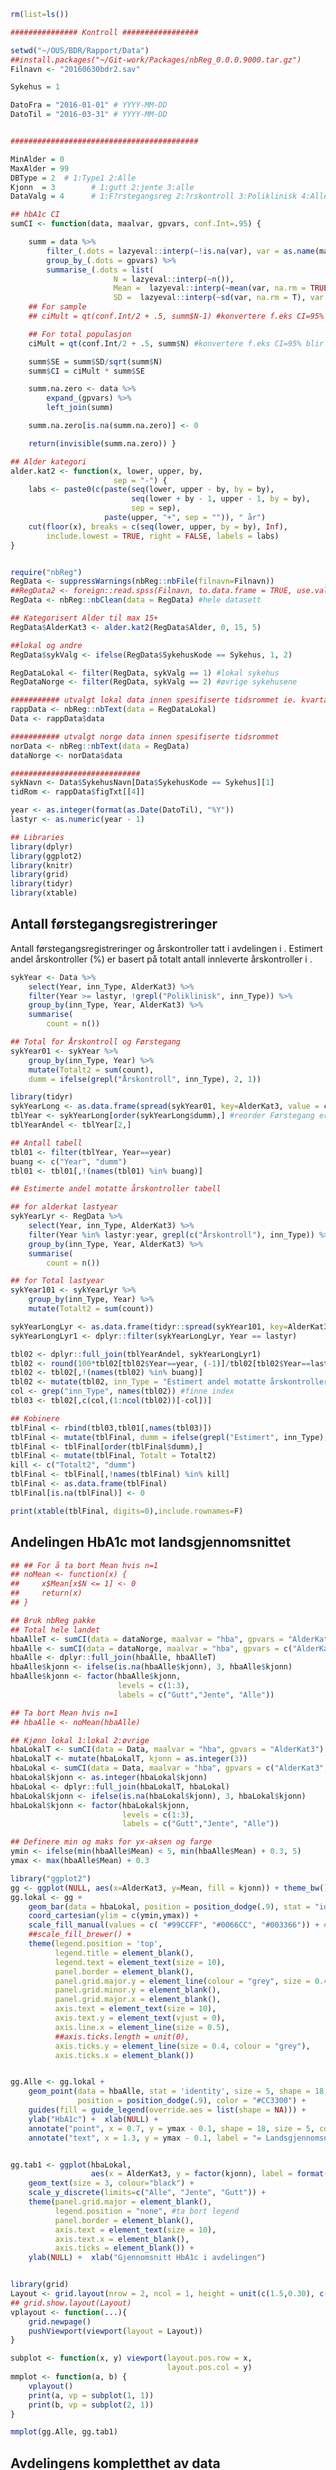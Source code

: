 # -*- mode: org; -*-
#+TITLE:
#+AUTHOR:
#+DATE:

#+LANGUAGE:  no
#+OPTIONS:   H:3 num:nil toc:nil \n:nil @:t ::t |:t ^:t -:t f:t *:t <:t
#+OPTIONS:   TeX:t LaTeX:t skip:nil d:(not LOGBOOK) todo:t pri:nil tags:t
#+MACRO: NEWLINE @@latex:\\@@ @@html:<br>@@
#+MACRO: BREAK @@latex:\linebreak@@ @@html:<br>@@

#+EXPORT_SELECT_TAGS: export
#+EXPORT_EXCLUDE_TAGS: noexport
#+LINK_UP:
#+LINK_HOME:

#+latex_header: \usepackage{fullpage}
#+LATEX_HEADER: \usepackage[margin=0.5in]{geometry}
#+LATEX:\flushleft

#+CAPTION: Setup
#+ATTR_RAVEL: echo=FALSE, results=FALSE, message=FALSE, warning=FALSE
#+BEGIN_SRC R
  rm(list=ls())

  ############### Kontroll #################

  setwd("~/OUS/BDR/Rapport/Data")
  ##install.packages("~/Git-work/Packages/nbReg_0.0.0.9000.tar.gz")
  Filnavn <- "20160630bdr2.sav"

  Sykehus = 1

  DatoFra = "2016-01-01" # YYYY-MM-DD
  DatoTil = "2016-03-31" # YYYY-MM-DD


  ##########################################

  MinAlder = 0
  MaxAlder = 99
  DBType = 2  # 1:Type1 2:Alle
  Kjonn  = 3  		# 1:gutt 2:jente 3:alle
  DataValg = 4 		# 1:F?rstegangsreg 2:?rskontroll 3:Poliklinisk 4:Alle

  ## hbA1c CI
  sumCI <- function(data, maalvar, gpvars, conf.Int=.95) {

      summ = data %>%
          filter_(.dots = lazyeval::interp(~!is.na(var), var = as.name(maalvar))) %>%
          group_by_(.dots = gpvars) %>%
          summarise_(.dots = list(
                         N = lazyeval::interp(~n()),
                         Mean =  lazyeval::interp(~mean(var, na.rm = TRUE), var = as.name(maalvar)),
                         SD =  lazyeval::interp(~sd(var, na.rm = T), var = as.name(maalvar))))
      ## For sample
      ## ciMult = qt(conf.Int/2 + .5, summ$N-1) #konvertere f.eks CI=95% blir .975

      ## For total populasjon
      ciMult = qt(conf.Int/2 + .5, summ$N) #konvertere f.eks CI=95% blir .975

      summ$SE = summ$SD/sqrt(summ$N)
      summ$CI = ciMult * summ$SE

      summ.na.zero <- data %>%
          expand_(gpvars) %>%
          left_join(summ)

      summ.na.zero[is.na(summ.na.zero)] <- 0

      return(invisible(summ.na.zero)) }

  ## Alder kategori
  alder.kat2 <- function(x, lower, upper, by,
                         sep = "-") {
      labs <- paste0(c(paste(seq(lower, upper - by, by = by),
                             seq(lower + by - 1, upper - 1, by = by),
                             sep = sep),
                       paste(upper, "+", sep = "")), " år")
      cut(floor(x), breaks = c(seq(lower, upper, by = by), Inf),
          include.lowest = TRUE, right = FALSE, labels = labs)
  }


  require("nbReg")
  RegData <- suppressWarnings(nbReg::nbFile(filnavn=Filnavn))
  ##RegData2 <- foreign::read.spss(Filnavn, to.data.frame = TRUE, use.value.labels = FALSE) #not to convert to factor
  RegData <- nbReg::nbClean(data = RegData) #hele datasett

  ## Kategorisert Alder til max 15+
  RegData$AlderKat3 <- alder.kat2(RegData$Alder, 0, 15, 5)

  ##lokal og andre
  RegData$sykValg <- ifelse(RegData$SykehusKode == Sykehus, 1, 2)

  RegDataLokal <- filter(RegData, sykValg == 1) #lokal sykehus
  RegDataNorge <- filter(RegData, sykValg == 2) #øvrige sykehusene

  ########### utvalgt lokal data innen spesifiserte tidsrommet ie. kvartalet
  rappData <- nbReg::nbText(data = RegDataLokal)
  Data <- rappData$data

  ########### utvalgt norge data innen spesifiserte tidsrommet
  norData <- nbReg::nbText(data = RegData)
  dataNorge <- norData$data

  #############################
  sykNavn <- Data$SykehusNavn[Data$SykehusKode == Sykehus][1]
  tidRom <- rappData$figTxt[[4]]

  year <- as.integer(format(as.Date(DatoTil), "%Y"))
  lastyr <- as.numeric(year - 1)

  ## Libraries
  library(dplyr)
  library(ggplot2)
  library(knitr)
  library(grid)
  library(tidyr)
  library(xtable)
#+END_SRC

#+LATEX: \noindent\hfill Dato: \Sexpr{format(Sys.Date(), "%d.%m.%Y")}

#+BEGIN_CENTER
#+LATEX: {\huge Kvartalsrapport for \Sexpr{sykNavn}}\linebreak
\Sexpr{tidRom}
#+END_CENTER


** Antall førstegangsregistreringer
Antall førstegangsregistreringer og årskontroller tatt i avdelingen i
\Sexpr{year}. Estimert andel årskontroller (%) er basert på totalt antall innleverte
årskontroller i \Sexpr{lastyr}.

#+CAPTION: Figure 1
#+NAME: Plot1
#+ATTR_RAVEL: echo=FALSE, results="asis", message=FALSE, warning=FALSE
#+BEGIN_SRC R
  sykYear <- Data %>%
      select(Year, inn_Type, AlderKat3) %>%
      filter(Year >= lastyr, !grepl("Poliklinisk", inn_Type)) %>%
      group_by(inn_Type, Year, AlderKat3) %>%
      summarise(
          count = n())

  ## Total for Årskontroll og Førstegang
  sykYear01 <- sykYear %>%
      group_by(inn_Type, Year) %>%
      mutate(Totalt2 = sum(count),
      dumm = ifelse(grepl("Årskontroll", inn_Type), 2, 1))

  library(tidyr)
  sykYearLong <- as.data.frame(spread(sykYear01, key=AlderKat3, value = count))
  tblYear <- sykYearLong[order(sykYearLong$dumm),] #reorder Førstegang er på toppen
  tblYearAndel <- tblYear[2,]

  ## Antall tabell
  tbl01 <- filter(tblYear, Year==year)
  buang <- c("Year", "dumm")
  tbl01 <- tbl01[,!(names(tbl01) %in% buang)]

  ## Estimerte andel motatte årskontroller tabell

  ## for alderkat lastyear
  sykYearLyr <- RegData %>%
      select(Year, inn_Type, AlderKat3) %>%
      filter(Year %in% lastyr:year, grepl(c("Årskontroll"), inn_Type)) %>%
      group_by(inn_Type, Year, AlderKat3) %>%
      summarise(
          count = n())

  ## for Total lastyear
  sykYear101 <- sykYearLyr %>%
      group_by(inn_Type, Year) %>%
      mutate(Totalt2 = sum(count))

  sykYearLongLyr <- as.data.frame(tidyr::spread(sykYear101, key=AlderKat3, value = count))
  sykYearLongLyr1 <- dplyr::filter(sykYearLongLyr, Year == lastyr)

  tbl02 <- dplyr::full_join(tblYearAndel, sykYearLongLyr1)
  tbl02 <- round(100*tbl02[tbl02$Year==year, (-1)]/tbl02[tbl02$Year==lastyr, c(-1)])
  tbl02 <- tbl02[,!(names(tbl02) %in% buang)]
  tbl02 <- mutate(tbl02, inn_Type = "Estimert andel motatte årskontroller (%)")
  col <- grep("inn_Type", names(tbl02)) #finne index
  tbl03 <- tbl02[,c(col,(1:ncol(tbl02))[-col])]

  ## Kobinere
  tblFinal <- rbind(tbl03,tbl01[,names(tbl03)])
  tblFinal <- mutate(tblFinal, dumm = ifelse(grepl("Estimert", inn_Type), 2, 1))
  tblFinal <- tblFinal[order(tblFinal$dumm),]
  tblFinal <- mutate(tblFinal, Totalt = Totalt2)
  kill <- c("Totalt2", "dumm")
  tblFinal <- tblFinal[,!names(tblFinal) %in% kill]
  tblFinal <- as.data.frame(tblFinal)
  tblFinal[is.na(tblFinal)] <- 0

  print(xtable(tblFinal, digits=0),include.rownames=F)
#+END_SRC

#+RESULTS: Plot1

** Andelingen HbA1c mot landsgjennomsnittet

#+CAPTION: Figur 2
#+NAME: Plot2
#+ATTR_RAVEL: echo=FALSE, message=FALSE, warning=FALSE, fig.height=6, fig.align='center', dev='pdf', fig.path="graphics/bdr"
#+BEGIN_SRC R
  ## ## For å ta bort Mean hvis n=1
  ## noMean <- function(x) {
  ##     x$Mean[x$N <= 1] <- 0
  ##     return(x)
  ## }

  ## Bruk nbReg pakke
  ## Total hele landet
  hbaAlleT <- sumCI(data = dataNorge, maalvar = "hba", gpvars = "AlderKat3")
  hbaAlle <- sumCI(data = dataNorge, maalvar = "hba", gpvars = c("AlderKat3", "kjonn"))
  hbaAlle <- dplyr::full_join(hbaAlle, hbaAlleT)
  hbaAlle$kjonn <- ifelse(is.na(hbaAlle$kjonn), 3, hbaAlle$kjonn)
  hbaAlle$kjonn <- factor(hbaAlle$kjonn,
                          levels = c(1:3),
                          labels = c("Gutt","Jente", "Alle"))

  ## Ta bort Mean hvis n=1
  ## hbaAlle <- noMean(hbaAlle)

  ## Kjønn lokal 1:lokal 2:øvrige
  hbaLokalT <- sumCI(data = Data, maalvar = "hba", gpvars = "AlderKat3")
  hbaLokalT <- mutate(hbaLokalT, kjonn = as.integer(3))
  hbaLokal <- sumCI(data = Data, maalvar = "hba", gpvars = c("AlderKat3","kjonn"))
  hbaLokal$kjonn <- as.integer(hbaLokal$kjonn)
  hbaLokal <- dplyr::full_join(hbaLokalT, hbaLokal)
  hbaLokal$kjonn <- ifelse(is.na(hbaLokal$kjonn), 3, hbaLokal$kjonn)
  hbaLokal$kjonn <- factor(hbaLokal$kjonn,
                           levels = c(1:3),
                           labels = c("Gutt","Jente", "Alle"))

  ## Definere min og maks for yx-aksen og farge
  ymin <- ifelse(min(hbaAlle$Mean) < 5, min(hbaAlle$Mean) + 0.3, 5)
  ymax <- max(hbaAlle$Mean) + 0.3

  library("ggplot2")
  gg <- ggplot(NULL, aes(x=AlderKat3, y=Mean, fill = kjonn)) + theme_bw()
  gg.lokal <- gg +
      geom_bar(data = hbaLokal, position = position_dodge(.9), stat = "identity") +
      coord_cartesian(ylim = c(ymin,ymax)) +
      scale_fill_manual(values = c( "#99CCFF", "#0066CC", "#003366")) + #hente farger
      ##scale_fill_brewer() +
      theme(legend.position = 'top',
            legend.title = element_blank(),
            legend.text = element_text(size = 10),
            panel.border = element_blank(),
            panel.grid.major.y = element_line(colour = "grey", size = 0.4, linetype = 2),
            panel.grid.minor.y = element_blank(),
            panel.grid.major.x = element_blank(),
            axis.text = element_text(size = 10),
            axis.text.y = element_text(vjust = 0),
            axis.line.x = element_line(size = 0.5),
            ##axis.ticks.length = unit(0),
            axis.ticks.y = element_line(size = 0.4, colour = "grey"),
            axis.ticks.x = element_blank())


  gg.Alle <- gg.lokal +
      geom_point(data = hbaAlle, stat = 'identity', size = 5, shape = 18,
                 position = position_dodge(.9), color = "#CC3300") +
      guides(fill = guide_legend(override.aes = list(shape = NA))) +
      ylab("HbA1c") +  xlab(NULL) +
      annotate("point", x = 0.7, y = ymax - 0.1, shape = 18, size = 5, color = "#CC3300") +
      annotate("text", x = 1.3, y = ymax - 0.1, label = "= Landsgjennomsnittet")


  gg.tab1 <- ggplot(hbaLokal,
                    aes(x = AlderKat3, y = factor(kjonn), label = format(Mean, digits = 3), colour=factor(kjonn))) +
      geom_text(size = 3, colour="black") +
      scale_y_discrete(limits=c("Alle", "Jente", "Gutt")) +
      theme(panel.grid.major = element_blank(),
            legend.position = "none", #ta bort legend
            panel.border = element_blank(),
            axis.text = element_text(size = 10),
            axis.text.x = element_blank(),
            axis.ticks = element_blank()) +
      ylab(NULL) +  xlab("Gjennomsnitt HbA1c i avdelingen")


  library(grid)
  Layout <- grid.layout(nrow = 2, ncol = 1, height = unit(c(1.5,0.30), c("null", "null")))
  ## grid.show.layout(Layout)
  vplayout <- function(...){
      grid.newpage()
      pushViewport(viewport(layout = Layout))
  }

  subplot <- function(x, y) viewport(layout.pos.row = x,
                                     layout.pos.col = y)
  mmplot <- function(a, b) {
      vplayout()
      print(a, vp = subplot(1, 1))
      print(b, vp = subplot(2, 1))
  }

  mmplot(gg.Alle, gg.tab1)
#+END_SRC

#+LATEX: \pagebreak

** Avdelingens kompletthet av data
NB! Fint om dere kan gi riktig navn til variablene. Navnene er bare pluket nesten som
de er fra databasen {{{BREAK}}}

#+NAME: Plot3
#+ATTR_RAVEL: echo=FALSE, message=FALSE, warning=FALSE, fig.height=4, fig.align='center', dev='pdf', fig.path="graphics/bdr"
#+BEGIN_SRC R
  ## white space og NA
  trimNJ <- function(x) {
      x <- gsub("(^[[:space:]]+|[[:space:]]+$)", "", x)
      x[x==""] <- NA
      x <- ifelse(is.na(x), 0, 1)
      return(x)
  }

  Data$hba1c <- as.factor(trimNJ(Data$lab_HbA1cAkerVerdi))
  Data$insulinsjokk <- as.factor(trimNJ(Data$und_inssjokk))
  Data$ketoacidose <- as.factor(trimNJ(Data$und_ketoacidose))
  Data$Oye <- as.factor(trimNJ(Data$und_Oye))
  Data$infiltrater <- as.factor(trimNJ(Data$und_infiltrater))
  Data$hypo <- as.factor(trimNJ(Data$und_syk_hypo))
  Data$hype <- as.factor(trimNJ(Data$und_syk_hype))
  Data$innAkt <- as.factor(trimNJ(Data$Inn_Akt))
  Data$labLipLDL <- as.factor(trimNJ(Data$lab_lip_LDL))
  Data$labResProve <- as.factor(trimNJ(Data$lab_res_1prove))

  komplett <- dplyr::select(Data, c(hba1c, insulinsjokk, ketoacidose, Oye, infiltrater, hypo, hype, innAkt, labLipLDL, labResProve))
  N <- dim(komplett)[1]

  tblFun <- function(x){
      tbl <- table(x)
      res <- cbind(tbl,round(prop.table(tbl)*100,1))
      colnames(res) <- c('Antall','Andel')
      res
  }

  navn <- c("hba1c", "insulinsjokk", "ketoacidose", "Øye", "infiltrater", "hypo", "hype", "innAkt",
            "labLipLDL", "labResProve")
  komp1 <- do.call(rbind, lapply(komplett, tblFun))
  maxkomp <- dim(komp1)[1]
  komp2 <- komp1[seq(0,maxkomp,2),]
  komp2 <- data.frame(komp2, row.names=navn)
  komp2 <- dplyr::add_rownames(komp2, "navn") #convert row.names
  ## komp2$navn <- rownames(komp2) #create col with navn

  ggplot(komp2, aes(x=navn,y = Andel)) + geom_bar(stat="identity", fill =  "#0066CC") +
      coord_flip() +
      ylim(0,100) + labs(title = paste0("N = ", N, " pasienter"), y = "Andel (%)", x = "") +
      geom_text(aes(label = Andel), hjust= -0.1, color="black") +
      theme(
          axis.text.y = element_text(size = 10, color = "black"),
          plot.margin = unit(c(0,2,0.5,0.5), "cm"),
          panel.background = element_blank(),
          panel.border = element_blank(),
          panel.grid.major.x = element_blank(),
          panel.grid.minor.y = element_blank(),
          panel.grid.major.x = element_blank(),
          axis.ticks.y = element_blank(),
          axis.line.x = element_line(size = 0.5))
#+END_SRC

** Avdelingens akutte kompliksjoner

Jeg trenger litt tid å studere gjennom datasettet for å finne ut hvordan det er best
mulig å presentere figuren \linebreak
#+NAME: Plot4
#+ATTR_RAVEL: echo=FALSE, message=FALSE, warning=FALSE, fig.height=4, fig.align='center', dev='pdf', fig.path="graphics/bdr"
#+BEGIN_SRC R

#+END_SRC

** Behandling ved avdelingen

#+NAME: Plot5
#+ATTR_RAVEL: echo=FALSE, message=FALSE, warning=FALSE, fig.height=3, fig.align='center', dev='pdf', fig.path="graphics/bdr"
#+BEGIN_SRC R
  trimJa <- function(x) {
      x <- gsub("(^[[:space:]]+|[[:space:]]+$)", "", x)
      x <- ifelse(x!="Ja", 0, 1)
      return(x)
  }

  behNavn <- c("Penn", "Pumpe", "CGM")

  ## Lokal
  behData <- dplyr::select(Data, Penn = beh_penn_sproyte, Pumpe = beh_ins_pumpe, CGM = beh_ins_kont_blodsukker_reg)
  behLokal <- as.data.frame(lapply(behData[,], trimJa))

  behLokalp <- do.call(rbind, lapply(behLokal, tblFun))
  maxBehL <- dim(behLokalp)[1]
  behLokalp <- behLokalp[seq(0,maxBehL,2),]
  behLokalp <- data.frame(behLokalp, row.names=behNavn)
  behLokalp <- dplyr::add_rownames(behLokalp, "navn") #convert row.names
  behLokalp <- dplyr::mutate(behLokalp, sykValg = 1) #lokal


  ## Norge
  behNorge <- dplyr::select(dataNorge, Penn = beh_penn_sproyte, Pumpe = beh_ins_pumpe, CGM = beh_ins_kont_blodsukker_reg)
  behAlle <- as.data.frame(lapply(behNorge[,], trimJa))

  behAllep <- do.call(rbind, lapply(behAlle, tblFun))
  maxBehA <- dim(behAllep)[1]
  behAllep <- behAllep[seq(0,maxBehA,2),]
  behAllep <- data.frame(behAllep, row.names=behNavn)
  behAllep <- dplyr::add_rownames(behAllep, "navn") #convert row.names
  behAllep <- dplyr::mutate(behAllep, sykValg = 2) #alle

  ## Figur
  cols <- c("BAR" = "#0066CC", "PT" = "#CC3300")
  ggplot(NULL, aes(x = navn, y = Andel)) +
      geom_bar(data = behLokalp, stat = "identity", fill = "#0066CC") +
      geom_point(data = behAllep, aes(colour = "PT"), stat = "identity", shape = 18, size = 5) +
      coord_flip() +
      labs(x = "", y = "Andel (%)") +
      theme_bw() +
      scale_colour_discrete(labels = "Landsgjennomsnittet") +
      theme(
          legend.position = "top",
          legend.title = element_blank(),
          legend.text = element_text(size = 12),
          legend.key = element_rect(color = "white"),
          axis.text.y = element_text(size = 12, color = "black"),
          plot.margin = unit(c(0.5,0.5,0.5,0.5), "cm"),
          panel.background = element_blank(),
          panel.border = element_blank(),
          panel.grid.major.y = element_blank(),
          panel.grid.major.x = element_line(colour = "grey", size = 0.4, linetype = 2),
          axis.ticks.y = element_blank(),
          axis.line.x = element_line(size = 0.5))

#+END_SRC
